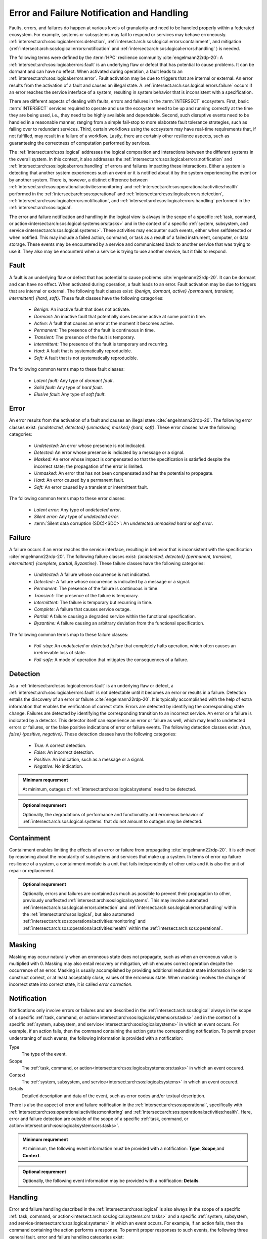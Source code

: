 .. _intersect:arch:sos:logical:errors:

Error and Failure Notification and Handling
===========================================
   
Faults, errors, and failures do happen at various levels of granularity and
need to be handled properly within a federated ecosystem. For example, systems
or subsystems may fail to respond or services may behave erroneously.
:ref:`intersect:arch:sos:logical:errors:detection`,
:ref:`intersect:arch:sos:logical:errors:containment`, and
mitigation (:ref:`intersect:arch:sos:logical:errors:notification` and
:ref:`intersect:arch:sos:logical:errors:handling` ) is needed.

The following terms were defined by the :term:`HPC` resilience community
:cite:`engelmann22rdp-20`: A :ref:`intersect:arch:sos:logical:errors:fault` is
an underlying flaw or defect that has potential to cause problems. It can be
dormant and can have no effect. When activated during operation, a fault leads
to an :ref:`intersect:arch:sos:logical:errors:error`. Fault activation may be
due to triggers that are internal or external. An error results from the
activation of a fault and causes an illegal state. A
:ref:`intersect:arch:sos:logical:errors:failure` occurs if an error reaches
the service interface of a system, resulting in system behavior that is
inconsistent with a specification.

There are different aspects of dealing with faults, errors and failures in the
:term:`INTERSECT` ecosystem. First, basic :term:`INTERSECT` services required
to operate and use the ecosystem need to be up and running correctly at the
time they are being used, i.e., they need to be highly available and
dependable. Second, such disruptive events need to be handled in a reasonable
manner, ranging from a simple fail-stop to more elaborate fault tolerance
strategies, such as failing over to redundant services. Third, certain workflows
using the ecosystem may have real-time requirements that, if not fulfilled, may
result in a failure of a workflow. Lastly, there are certainly other resilience
aspects, such as guaranteeing the correctness of computation performed by
services.

The :ref:`intersect:arch:sos:logical` addresses the logical composition and
interactions between the different systems in the overall system. In this
context, it also addresses the
:ref:`intersect:arch:sos:logical:errors:notification` and
:ref:`intersect:arch:sos:logical:errors:handling` of errors and failures
impacting these interactions. Either a system is detecting that another system
experiences such an event or it is notified about it by the system experiencing
the event or by another system. There is, however, a distinct difference between
:ref:`intersect:arch:sos:operational:activities:monitoring` and
:ref:`intersect:arch:sos:operational:activities:health` performed in the
:ref:`intersect:arch:sos:operational` and
:ref:`intersect:arch:sos:logical:errors:detection`,
:ref:`intersect:arch:sos:logical:errors:notification`, and
:ref:`intersect:arch:sos:logical:errors:handling` performed in the
:ref:`intersect:arch:sos:logical`.

The error and failure notification and handling in the logical view is
always in the scope of a specific
:ref:`task, command, or action<intersect:arch:sos:logical:systems:ors:tasks>`
and in the context of a specific :ref:`system, subsystem, and
service<intersect:arch:sos:logical:systems>`. These activities may encounter
such events, either when selfdetected or when notified. This may include a
failed action, command, or task as a result of a failed instrument, computer,
or data storage. These events may be encountered by a service and communicated
back to another service that was trying to use it. They also may be encounterd
when a service is trying to use another service, but it fails to respond.

.. _intersect:arch:sos:logical:errors:fault:

Fault
-----

A fault is an underlying flaw or defect that has potential to cause problems
:cite:`engelmann22rdp-20`. It can be dormant and can have no effect. When
activated during operation, a fault leads to an error. Fault activation may be
due to triggers that are internal or external. The following fault classes
exist: *{benign, dormant, active} {permanent, transient, intermittent} {hard,
soft}*. These fault classes have the following categories:

   - *Benign:* An inactive fault that does not activate.
   - *Dormant:* An inactive fault that potentially does become active at some
     point in time.
   - *Active:* A fault that causes an error at the moment it becomes active.
   - *Permanent:* The presence of the fault is continuous in time.
   - *Transient:* The presence of the fault is temporary.
   - *Intermittent:* The presence of the fault is temporary and recurring.
   - *Hard:* A fault that is systematically reproducible.
   - *Soft:* A fault that is not systematically reproducible.

The following common terms map to these fault classes:

   - *Latent fault:* Any type of *dormant fault*.
   - *Solid fault:* Any type of *hard fault*.
   - *Elusive fault:* Any type of *soft fault*.

.. _intersect:arch:sos:logical:errors:error:

Error
-----

An error results from the activation of a fault and causes an illegal state
:cite:`engelmann22rdp-20`. The following error classes exist: *{undetected,
detected} {unmasked, masked} {hard, soft}*. These error classes have the
following categories:

  - *Undetected:* An error whose presence is not indicated.
  - *Detected:* An error whose presence is indicated by a message or a signal.
  - *Masked:* An error whose impact is compensated so that the specification is
    satisfied despite the incorrect state; the propagation of the error is
    limited.
  - *Unmasked:* An error that has not been compensated and has the potential to
    propagate.
  - *Hard:* An error caused by a permanent fault.
  - *Soft:* An error caused by a transient or intermittent fault.

The following common terms map to these error classes:

  - *Latent error:* Any type of *undetected error*.
  - *Silent error:* Any type of *undetected error*.
  - :term:`Silent data corruption (SDC)<SDC>`: An *undetected unmasked
    hard* or *soft error*.

.. _intersect:arch:sos:logical:errors:failure:

Failure
-------

A failure occurs if an error reaches the service interface, resulting in
behavior that is inconsistent with the specification :cite:`engelmann22rdp-20`.
The following failure classes exist: *{undetected, detected} {permanent,
transient, intermittent} {complete, partial, Byzantine}*. These failure
classes have the following categories:

  - *Undetected:* A failure whose occurrence is not indicated.
  - *Detected::* A failure whose occurrence is indicated by a message or a
    signal.
  - *Permanent:* The presence of the failure is continuous in time.
  - *Transient:* The presence of the failure is temporary.
  - *Intermittent:* The failure is temporary but recurring in time.
  - *Complete:* A failure that causes service outage.
  - *Partial:* A failure causing a degraded service within the functional
    specification.
  - *Byzantine:* A failure causing an arbitrary deviation from the functional
    specification.

The following common terms map to these failure classes:

  - *Fail-stop:* An *undetected* or *detected failure* that completely halts
    operation, which often causes an irretrievable loss of state.
  - *Fail-safe:* A mode of operation that mitigates the consequences of
    a failure.

.. _intersect:arch:sos:logical:errors:detection:

Detection
---------

As a :ref:`intersect:arch:sos:logical:errors:fault` is an underlying flaw or
defect, a :ref:`intersect:arch:sos:logical:errors:fault` is not detectable
until it becomes an error or results in a failure. Detection entails the
discovery of an error or failure :cite:`engelmann22rdp-20`. It is typically
accomplished with the help of extra information that enables the verification
of correct state. Errors are detected by identifying the corresponding state
change. Failures are detected by identifying the corresponding transition to
an incorrect service. An error or a failure is indicated by a detector. This
detector itself can experience an error or failure as well, which may lead to
undetected errors or failures, or the false positive indications of error or
failure events. The following detection classes exist: *{true, false}
{positive, negative}*. These detection classes have the following categories:

  - *True:* A correct detection.
  - *False:* An incorrect detection.
  - *Positive:* An indication, such as a message or a signal.
  - *Negative:* No indication.

.. admonition:: Minimum requrement
   :name: intersect:arch:sos:logical:errors:detection:minimum

   At minimum, outages of :ref:`intersect:arch:sos:logical:systems` need to
   be detected.

.. admonition:: Optional requrement
   :name: intersect:arch:sos:logical:errors:detection:optional

   Optionally, the degradations of performance and functionality and erroneous
   behavior of :ref:`intersect:arch:sos:logical:systems` that do not amount to
   outages may be detected.

.. _intersect:arch:sos:logical:errors:containment:

Containment
-----------

Containment enables limiting the effects of an error or failure from
propagating :cite:`engelmann22rdp-20`. It is achieved by reasoning about the
modularity of subsystems and services that make up a system. In terms of
error op failure resilience of a system, a containment module is a unit that
fails independently of other units and it is also the unit of repair or
replacement.

.. admonition:: Optional requrement
   :name: intersect:arch:sos:logical:errors:containment:optional

   Optionally, errors and failures are contained as much as possible to prevent
   their propagation to other, previously unaffected
   :ref:`intersect:arch:sos:logical:systems`. This may involve automated
   :ref:`intersect:arch:sos:logical:errors:detection`  and
   :ref:`intersect:arch:sos:logical:errors:handling` within the
   :ref:`intersect:arch:sos:logical`, but also automated
   :ref:`intersect:arch:sos:operational:activities:monitoring` and
   :ref:`intersect:arch:sos:operational:activities:health` within the
   :ref:`intersect:arch:sos:operational`.

.. _intersect:arch:sos:logical:errors:masking:

Masking
-------

Masking may occur naturally when an erroneous state does not propagate, such
as when an erroneous value is multiplied with 0. Masking may also entail
recovery or mitigation, which ensures correct operation despite the occurrence
of an error. Masking is usually accomplished by providing additional redundant
state information in order to construct correct, or at least acceptably close,
values of the erroneous state. When masking involves the change of
incorrect state into correct state, it is called *error correction*.

.. _intersect:arch:sos:logical:errors:notification:

Notification
------------

Notifications only involve errors or failures and are described in the
:ref:`intersect:arch:sos:logical` always in the scope of a specific :ref:`task,
command, or action<intersect:arch:sos:logical:systems:ors:tasks>` and in the
context of a specific :ref:`system, subsystem, and
service<intersect:arch:sos:logical:systems>` in which an event occurs. For
example, if an action fails, then the command containing the action gets the
corresponding notification. To permit proper understaning of such events, the
following information is provided with a notification:

Type
   The type of the event.

Scope
   The
   :ref:`task, command, or action<intersect:arch:sos:logical:systems:ors:tasks>`
   in which an event occured.

Context
   The :ref:`system, subsystem, and
   service<intersect:arch:sos:logical:systems>` in which an event occured.

Details
   Detailed description and data of the event, such as error codes and/or
   textual description.

There is also the aspect of error and failure notification in the
:ref:`intersect:arch:sos:operational`, specifically with
:ref:`intersect:arch:sos:operational:activities:monitoring` and
:ref:`intersect:arch:sos:operational:activities:health`. Here, error and
failure detection are outside of the scope of a specific
:ref:`task, command, or action<intersect:arch:sos:logical:systems:ors:tasks>`.

.. admonition:: Minimum requrement
   :name: intersect:arch:sos:logical:errors:notification:minimum

   At minimum, the following event information must be provided with a
   notification: **Type**, **Scope**,and **Context**.

.. admonition:: Optional requrement
   :name: intersect:arch:sos:logical:errors:notification:optional

   Optionally, the following event information may be provided with a
   notification: **Details**.

.. _intersect:arch:sos:logical:errors:handling:

Handling
--------

Error and failure handling described in the :ref:`intersect:arch:sos:logical`
is also always in the scope of a specific :ref:`task, command, or
action<intersect:arch:sos:logical:systems:ors:tasks>` and a specific
:ref:`system, subsystem, and service<intersect:arch:sos:logical:systems>` in
which an event occurs. For example, if an action fails, then the command
containing the action performs a response. To permit proper responses to such
events, the following three general fault, error and failure handling
categories exist:

Ignore
   Allthough it might sound counterintuitive, but ignoring a specific error or
   failure may be the right action to perform, such as when the event has no
   impact on the current :ref:`intersect:arch:sos:logical:systems:ors:tasks`.
   For example, the outcome of a :term:`campaign` may not be impacted if the
   task to shut down an instrument at the end of the :term:`campaign` fails.

Abort
   Aborting a :ref:`task, command, or
   action<intersect:arch:sos:logical:systems:ors:tasks>` or a :term:`campaign`
   may be prudent if the event has an impact and no other mitigation can handle
   it. An abort is a controlled fail-stop that may involve notifying other
   :ref:`intersect:arch:sos:logical:systems` to discontinue certain
   :ref:`intersect:arch:sos:logical:systems:ors:tasks` or
   :term:`campaigns<campaign>`.

User-defined response
   A user-defined response to an error or failure may enact specific
   containment and mitigation and is within the scope of
   :ref:`intersect:arch:sos:user:roles`. For example, an admin may define
   or a user may configure an automated fail-over procedure for a service.
   The admin knows the physical view and may use reserve resources as part of
   a general mitigation plan with transparent fail-over. In contrast, the
   user-defined response would request additional resources ahead of time and
   perform user-defined actions when required. Additionally, delegation may
   also be an appropriate user-defined response, such as when another task is
   better equipped to handkle an error or failure. See
   :ref:`intersect:arch:sos:logical:resilience` for  different options for a
   user-defined response.

There is also the aspect of error and failure handling in the
:ref:`intersect:arch:sos:operational`, specifically with
:ref:`intersect:arch:sos:operational:activities:monitoring` and
:ref:`intersect:arch:sos:operational:activities:health`. Here, error and
failure handling are outside of the scope of a specific
:ref:`task, command, or action<intersect:arch:sos:logical:systems:ors:tasks>`.

.. admonition:: Minimum requrement
   :name: intersect:arch:sos:logical:errors:handling:minimum

   At minimum, the following fault, error and failure handling categories must
   be provided: **Ignore** and **Abort**.

.. admonition:: Optional requrement
   :name: intersect:arch:sos:logical:errors:handling:optional

   Optionally, the following fault, error and failure handling categories may
   be provided: **User-defined response**.


